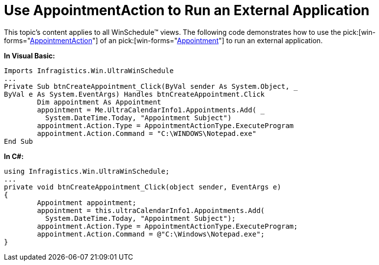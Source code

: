 ﻿////

|metadata|
{
    "name": "winschedule-use-appointmentaction-to-run-an-external-application",
    "controlName": ["WinSchedule"],
    "tags": ["Extending"],
    "guid": "{AA6E9C38-5EFA-4CF1-BFD1-FFA4530CDDE4}",  
    "buildFlags": [],
    "createdOn": "2005-07-07T00:00:00Z"
}
|metadata|
////

= Use AppointmentAction to Run an External Application

This topic's content applies to all WinSchedule™ views. The following code demonstrates how to use the  pick:[win-forms="link:{ApiPlatform}win.ultrawinschedule{ApiVersion}~infragistics.win.ultrawinschedule.appointmentaction.html[AppointmentAction]"]  of an  pick:[win-forms="link:{ApiPlatform}win.ultrawinschedule{ApiVersion}~infragistics.win.ultrawinschedule.appointment.html[Appointment]"]  to run an external application.

*In Visual Basic:*

----
Imports Infragistics.Win.UltraWinSchedule
...
Private Sub btnCreateAppointment_Click(ByVal sender As System.Object, _
ByVal e As System.EventArgs) Handles btnCreateAppointment.Click
	Dim appointment As Appointment
	appointment = Me.UltraCalendarInfo1.Appointments.Add( _
	  System.DateTime.Today, "Appointment Subject")
	appointment.Action.Type = AppointmentActionType.ExecuteProgram
	appointment.Action.Command = "C:\WINDOWS\Notepad.exe"
End Sub
----

*In C#:*

----
using Infragistics.Win.UltraWinSchedule;
...
private void btnCreateAppointment_Click(object sender, EventArgs e)
{
	Appointment appointment;
	appointment = this.ultraCalendarInfo1.Appointments.Add(
	  System.DateTime.Today, "Appointment Subject");
	appointment.Action.Type = AppointmentActionType.ExecuteProgram;
	appointment.Action.Command = @"C:\Windows\Notepad.exe";
}
----